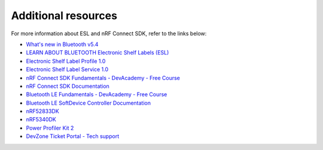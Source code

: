 .. _additional_resources:

Additional resources
####################

For more information about ESL and nRF Connect SDK, refer to the links below:

* `What's new in Bluetooth v5.4`_
* `LEARN ABOUT BLUETOOTH Electronic Shelf Labels (ESL)`_
* `Electronic Shelf Label Profile 1.0`_
* `Electronic Shelf Label Service 1.0`_
* `nRF Connect SDK Fundamentals - DevAcademy - Free Course`_
* `nRF Connect SDK Documentation`_
* `Bluetooth LE Fundamentals - DevAcademy - Free Course`_
* `Bluetooth LE SoftDevice Controller Documentation`_
* `nRF52833DK`_
* `nRF5340DK`_
* `Power Profiler Kit 2`_
* `DevZone Ticket Portal - Tech support`_

.. _What's new in Bluetooth v5.4: https://devzone.nordicsemi.com/nordic/nordic-blog/b/blog/posts/whats-new-in-bluetooth-v5-4-an-overview
.. _nRF Connect SDK Fundamentals - DevAcademy - Free Course: https://academy.nordicsemi.com/courses/nrf-connect-sdk-fundamentals/
.. _nRF Connect SDK Documentation: https://developer.nordicsemi.com/nRF_Connect_SDK/doc/2.5.0/nrf/index.html
.. _nRF Connect SDK Documentation v2.4.0: https://developer.nordicsemi.com/nRF_Connect_SDK/doc/2.4.0/nrf/index.html
.. _Bluetooth LE Fundamentals - DevAcademy - Free Course: https://academy.nordicsemi.com/courses/bluetooth-low-energy-fundamentals/
.. _Bluetooth LE SoftDevice Controller Documentation: https://developer.nordicsemi.com/nRF_Connect_SDK/doc/latest/nrfxlib/softdevice_controller/README.html
.. _nRF52833DK: https://www.nordicsemi.com/Products/Development-hardware/nRF52833-DK
.. _nRF5340DK: https://www.nordicsemi.com/Products/Development-hardware/nRF5340-DK
.. _Power Profiler Kit 2: https://www.nordicsemi.com/Products/Development-hardware/Power-Profiler-Kit-2
.. _DevZone Ticket Portal - Tech support: https://devzone.nordicsemi.com/
.. _LEARN ABOUT BLUETOOTH Electronic Shelf Labels (ESL): https://www.bluetooth.com/learn-about-bluetooth/use-cases/electronic-shelf-labels/
.. _Electronic Shelf Label Profile 1.0: https://www.bluetooth.com/specifications/specs/electronic-shelf-label-profile-1-0/
.. _Electronic Shelf Label Service 1.0: https://www.bluetooth.com/specifications/specs/electronic-shelf-label-service-1-0/
